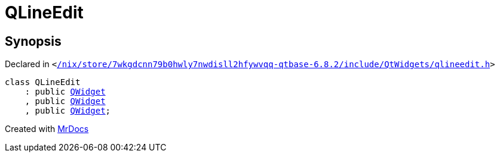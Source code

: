 [#QLineEdit]
= QLineEdit
:relfileprefix: 
:mrdocs:


== Synopsis

Declared in `&lt;https://github.com/PrismLauncher/PrismLauncher/blob/develop/launcher//nix/store/7wkgdcnn79b0hwly7nwdisll2hfywvqq-qtbase-6.8.2/include/QtWidgets/qlineedit.h#L27[&sol;nix&sol;store&sol;7wkgdcnn79b0hwly7nwdisll2hfywvqq&hyphen;qtbase&hyphen;6&period;8&period;2&sol;include&sol;QtWidgets&sol;qlineedit&period;h]&gt;`

[source,cpp,subs="verbatim,replacements,macros,-callouts"]
----
class QLineEdit
    : public xref:QWidget.adoc[QWidget]
    , public xref:QWidget.adoc[QWidget]
    , public xref:QWidget.adoc[QWidget];
----






[.small]#Created with https://www.mrdocs.com[MrDocs]#
